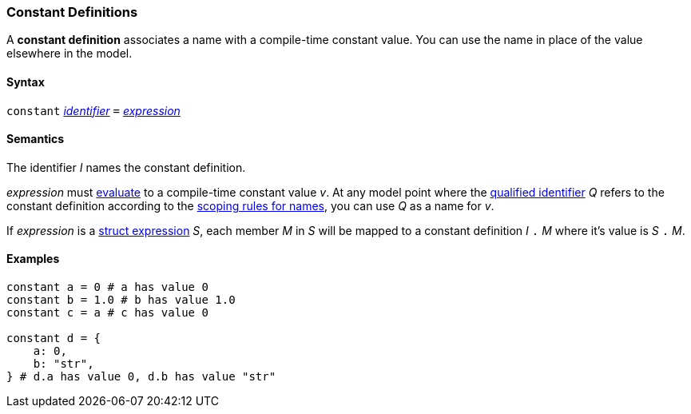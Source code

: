 === Constant Definitions

A *constant definition* associates a name with a compile-time constant
value. You can use the name in place of the value elsewhere in the
model.

==== Syntax

`constant`
<<Lexical-Elements_Identifiers,_identifier_>>
`=`
<<Expressions,_expression_>>

==== Semantics

The identifier _I_ names the constant definition.

_expression_ must
<<Evaluation,evaluate>>
to a compile-time constant value _v_. At any model point where the
<<Scoping-of-Names_Qualified-Identifiers,qualified identifier>> _Q_ refers to
the constant definition according to the
<<Scoping-of-Names_Resolution-of-Qualified-Identifiers,scoping
rules for names>>, you can use _Q_ as a name for _v_.

If _expression_ is a <<Expressions_Struct-Expressions,struct expression>> _S_,
each member _M_ in _S_ will be mapped to a constant definition _I_ `.` _M_ where
it's value is _S_ `.` _M_.

==== Examples

[source,fpp]
----
constant a = 0 # a has value 0
constant b = 1.0 # b has value 1.0
constant c = a # c has value 0

constant d = {
    a: 0,
    b: "str",
} # d.a has value 0, d.b has value "str"
----
